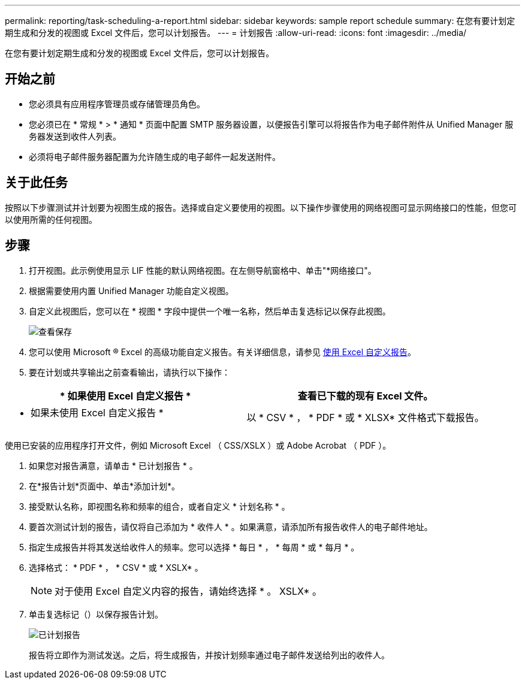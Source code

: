 ---
permalink: reporting/task-scheduling-a-report.html 
sidebar: sidebar 
keywords: sample report schedule 
summary: 在您有要计划定期生成和分发的视图或 Excel 文件后，您可以计划报告。 
---
= 计划报告
:allow-uri-read: 
:icons: font
:imagesdir: ../media/


[role="lead"]
在您有要计划定期生成和分发的视图或 Excel 文件后，您可以计划报告。



== 开始之前

* 您必须具有应用程序管理员或存储管理员角色。
* 您必须已在 * 常规 * > * 通知 * 页面中配置 SMTP 服务器设置，以便报告引擎可以将报告作为电子邮件附件从 Unified Manager 服务器发送到收件人列表。
* 必须将电子邮件服务器配置为允许随生成的电子邮件一起发送附件。




== 关于此任务

按照以下步骤测试并计划要为视图生成的报告。选择或自定义要使用的视图。以下操作步骤使用的网络视图可显示网络接口的性能，但您可以使用所需的任何视图。



== 步骤

. 打开视图。此示例使用显示 LIF 性能的默认网络视图。在左侧导航窗格中、单击"*网络接口"。
. 根据需要使用内置 Unified Manager 功能自定义视图。
. 自定义此视图后，您可以在 * 视图 * 字段中提供一个唯一名称，然后单击复选标记以保存此视图。
+
image::../media/view-save.gif[查看保存]

. 您可以使用 Microsoft ® Excel 的高级功能自定义报告。有关详细信息，请参见 xref:task-using-excel-to-customize-your-report.adoc[使用 Excel 自定义报告]。
. 要在计划或共享输出之前查看输出，请执行以下操作：


[cols="2*"]
|===
| * 如果使用 Excel 自定义报告 * | 查看已下载的现有 Excel 文件。 


 a| 
* 如果未使用 Excel 自定义报告 *
 a| 
以 * CSV * ， * PDF * 或 * XLSX* 文件格式下载报告。

|===
使用已安装的应用程序打开文件，例如 Microsoft Excel （ CSS/XSLX ）或 Adobe Acrobat （ PDF ）。

. 如果您对报告满意，请单击 * 已计划报告 * 。
. 在*报告计划*页面中、单击*添加计划*。
. 接受默认名称，即视图名称和频率的组合，或者自定义 * 计划名称 * 。
. 要首次测试计划的报告，请仅将自己添加为 * 收件人 * 。如果满意，请添加所有报告收件人的电子邮件地址。
. 指定生成报告并将其发送给收件人的频率。您可以选择 * 每日 * ， * 每周 * 或 * 每月 * 。
. 选择格式： * PDF * ， * CSV * 或 * XSLX* 。
+
[NOTE]
====
对于使用 Excel 自定义内容的报告，请始终选择 * 。 XSLX* 。

====
. 单击复选标记（image:../media/blue-check.gif[""]）以保存报告计划。
+
image::../media/scheduled-reports.gif[已计划报告]

+
报告将立即作为测试发送。之后，将生成报告，并按计划频率通过电子邮件发送给列出的收件人。


